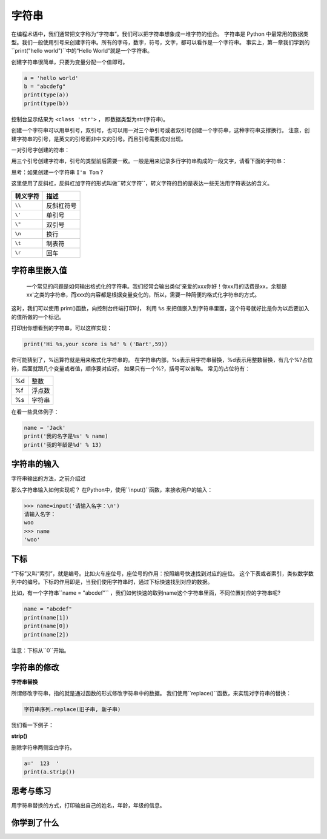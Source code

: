=====================
字符串
=====================

在编程术语中，我们通常把文字称为“字符串”。我们可以把字符串想象成一堆字符的组合。
字符串是 Python 中最常用的数据类型。我们一般使用引号来创建字符串。所有的字母，数字，符号，文字，都可以看作是一个字符串。
事实上，第一章我们学到的``print("hello world")``中的“Hello World”就是一个字符串。

创建字符串很简单，只要为变量分配一个值即可。

.. code-block:: python

   a = 'hello world'
   b = "abcdefg"
   print(type(a))
   print(type(b))

控制台显示结果为 ``<class 'str'>`` ， 即数据类型为str(字符串)。

创建一个字符串可以用单引号，双引号，也可以用一对三个单引号或者双引号创建一个字符串，这种字符串支撑换行。
注意，创建字符串的引号，是英文的引号而非中文的引号。而且引号需要成对出现。

一对引号字创建的符串：

.. code-block:: python
   :linenos:
   
   name1 = 'Jack'
   name2 = "Rose"

用三个引号创建字符串，引号的类型前后需要一致。一般是用来记录多行字符串构成的一段文字，请看下面的字符串：

.. code-block:: python
   :linenos:
   
   name3 = '''Jack'''
   name4 = """Rose"""
   a = ''' i am Jack, 
           nice to meet you! '''
   
   b = """ i am Rose, 
           nice to meet you! """

思考：如果创建一个字符串 ``I'm Tom`` ?

.. code-block:: python
   :linenos:
   
   c = "I'm Tom"
   d = 'I\'m Tom'

这里使用了反斜杠，反斜杠加字符的形式叫做``转义字符``，转义字符的目的是表达一些无法用字符表达的含义。

========= ======================
转义字符                       描述
========= ======================
``\\``          反斜杠符号
``\'``          单引号
``\"``          双引号
``\n``          换行
``\t``          制表符
``\r``          回车
========= ======================

------------------
字符串里嵌入值
------------------

 一个常见的问题是如何输出格式化的字符串。我们经常会输出类似'亲爱的xxx你好！你xx月的话费是xx，余额是xx'之类的字符串，而xxx的内容都是根据变量变化的，所以，需要一种简便的格式化字符串的方式。
这时，我们可以使用 print()函数，向控制台终端打印时，
利用 ``%s`` 来把值嵌入到字符串里面，这个符号就好比是你为以后要加入的值所做的一个标记。

.. image:: ../_static/c03/c03p01_i01_str.png

打印出你想看到的字符串，可以这样实现：

.. code-block:: python

   print('Hi %s,your score is %d' % ('Bart',59))

你可能猜到了，%运算符就是用来格式化字符串的。
在字符串内部，%s表示用字符串替换，%d表示用整数替换，有几个%?占位符，后面就跟几个变量或者值，顺序要对应好。
如果只有一个%?，括号可以省略。
常见的占位符有：

======= =============
%d         整数

%f         浮点数

%s         字符串
======= =============

在看一些具体例子：

.. code-block:: python

   name = 'Jack'
   print('我的名字是%s' % name)
   print('我的年龄是%d' % 13)
   
------------------
字符串的输入
------------------

字符串输出的方法，之前介绍过

那么字符串输入如何实现呢？
在Python中，使用``input()``函数，来接收用户的输入： 

.. code-block:: python

   >>> name=input('请输入名字：\n')
   请输入名字：
   woo
   >>> name
   'woo'

-------------
下标
-------------

“下标”又叫“索引”，就是编号。比如火车座位号，座位号的作用：按照编号快速找到对应的座位。
这个下表或者索引，类似数学数列中的编号。下标的作用即是，当我们使用字符串时，通过下标快速找到对应的数据。

比如，有一个字符串``name = "abcdef"`` ，我们如何快速的取到name这个字符串里面，不同位置对应的字符串呢?

.. code-block:: python

   name = "abcdef"   
   print(name[1])
   print(name[0])
   print(name[2])
 
注意：下标从``0``开始。

 
----------------------
字符串的修改
----------------------
 
**字符串替换**

所谓修改字符串，指的就是通过函数的形式修改字符串中的数据。
我们使用``replace()``函数，来实现对字符串的替换：

.. code-block:: python

   字符串序列.replace(旧子串, 新子串)

我们看一下例子：

.. code-block:: python
   :linenos:

   mystr = "hello world and itcast and itheima and Python"
   
   # 结果：hello world he itcast he itheima he Python
   print(mystr.replace('and', 'he'))
   
   # 结果：hello world he itcast he itheima he Python
   print(mystr.replace('and', 'he', 10))
   
   # 结果：hello world and itcast and itheima and Python
   print(mystr)
 
**strip()**

删除字符串两侧空白字符。

.. code-block:: python

   a='  123  '
   print(a.strip())
 
------------
思考与练习
------------

用字符串替换的方式，打印输出自己的姓名，年龄，年级的信息。

------------
你学到了什么
------------

